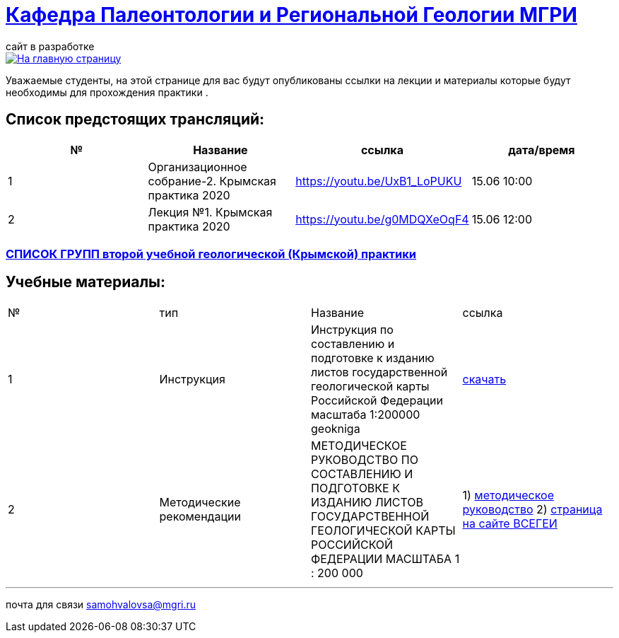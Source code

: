 = https://mgri-university.github.io/reggeo/index.html[Кафедра Палеонтологии и Региональной Геологии МГРИ]
сайт в разработке 
:imagesdir: images

[link=https://mgri-university.github.io/reggeo/index.html]
image::emb2010.jpg[На главную страницу] 
Уважаемые студенты, на этой странице для вас будут опубликованы ссылки на лекции и материалы которые будут необходимы для прохождения практики .

== Список предстоящих трансляций:
|===
|№	|Название	|ссылка	|дата/время

|1	|Организационное собрание-2. Крымская практика 2020	|https://youtu.be/UxB1_LoPUKU	|15.06	10:00
|2	|Лекция №1. Крымская практика 2020	|https://youtu.be/g0MDQXeOqF4	|15.06	12:00
|===

=== https://mgri-university.github.io/reggeo/images/krim/spisok_grup-2020.pdf[СПИСОК ГРУПП второй учебной геологической (Крымской) практики]


== Учебные материалы:
|===
|№	|тип |Название	|ссылка	
|1|Инструкция| Инструкция по составлению и подготовке к изданию листов государственной геологической карты Российской Федерации масштаба 1:200000 geokniga | http://www.geokniga.org/books/405[скачать]
|2|Методические рекомендации | МЕТОДИЧЕСКОЕ РУКОВОДСТВО
ПО СОСТАВЛЕНИЮ И ПОДГОТОВКЕ К ИЗДАНИЮ
ЛИСТОВ ГОСУДАРСТВЕННОЙ ГЕОЛОГИЧЕСКОЙ КАРТЫ
РОССИЙСКОЙ ФЕДЕРАЦИИ МАСШТАБА 1 : 200 000 | 1) http://www.vsegei.com/ru/info/normdocs/met_ruk_200_1_4.pdf[методическое руководство]
2) http://www.vsegei.com/ru/info/normdocs/ggk200/index.php[страница на сайте ВСЕГЕИ]
|===

''''

почта для связи samohvalovsa@mgri.ru